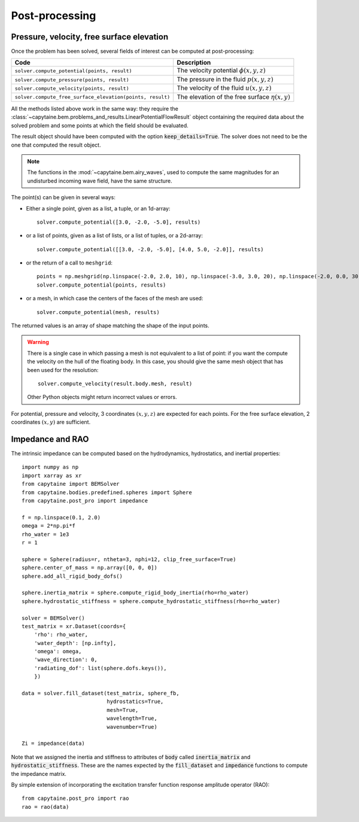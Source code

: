 ===============
Post-processing
===============

Pressure, velocity, free surface elevation
------------------------------------------

Once the problem has been solved, several fields of interest can be computed at post-processing:

+-----------------------------------------------------------+------------------------------------------------------+
| Code                                                      | Description                                          |
+===========================================================+======================================================+
| ``solver.compute_potential(points, result)``              | The velocity potential :math:`\phi(x, y, z)`         |
+-----------------------------------------------------------+------------------------------------------------------+
| ``solver.compute_pressure(points, result)``               | The pressure in the fluid :math:`p(x, y, z)`         |
+-----------------------------------------------------------+------------------------------------------------------+
| ``solver.compute_velocity(points, result)``               | The velocity of the fluid :math:`u(x, y, z)`         |
+-----------------------------------------------------------+------------------------------------------------------+
| ``solver.compute_free_surface_elevation(points, result)`` | The elevation of the free surface :math:`\eta(x, y)` |
+-----------------------------------------------------------+------------------------------------------------------+

All the methods listed above work in the same way: they require the :class:`~capytaine.bem.problems_and_results.LinearPotentialFlowResult` object containing the required data about the solved problem and some points at which the field should be evaluated.

The result object should have been computed with the option
:code:`keep_details=True`. The solver does not need to be the one that computed
the result object.

.. note::
    The functions in the :mod:`~capytaine.bem.airy_waves`, used to compute the same magnitudes for an undisturbed incoming wave field, have the same structure.

The point(s) can be given in several ways:

- Either a single point, given as a list, a tuple, or an 1d-array::

    solver.compute_potential([3.0, -2.0, -5.0], results)

- or a list of points, given as a list of lists, or a list of tuples, or a 2d-array::

    solver.compute_potential([[3.0, -2.0, -5.0], [4.0, 5.0, -2.0]], results)

- or the return of a call to ``meshgrid``::

    points = np.meshgrid(np.linspace(-2.0, 2.0, 10), np.linspace(-3.0, 3.0, 20), np.linspace(-2.0, 0.0, 30))
    solver.compute_potential(points, results)

- or a mesh, in which case the centers of the faces of the mesh are used::

    solver.compute_potential(mesh, results)

The returned values is an array of shape matching the shape of the input points.

.. warning::
   There is a single case in which passing a mesh is not equivalent to a list of point: if you want the compute the velocity on the hull of the floating body. In this case, you should give the same mesh object that has been used for the resolution::

        solver.compute_velocity(result.body.mesh, result)

   Other Python objects might return incorrect values or errors.

For potential, pressure and velocity, 3 coordinates :math:`(x, y, z)` are expected for each points.
For the free surface elevation, 2 coordinates :math:`(x, y)` are sufficient.

Impedance and RAO
-----------------

The intrinsic impedance can be computed based on the hydrodynamics,
hydrostatics, and inertial properties::

    import numpy as np
    import xarray as xr
    from capytaine import BEMSolver
    from capytaine.bodies.predefined.spheres import Sphere
    from capytaine.post_pro import impedance
    
    f = np.linspace(0.1, 2.0)
    omega = 2*np.pi*f
    rho_water = 1e3
    r = 1

    sphere = Sphere(radius=r, ntheta=3, nphi=12, clip_free_surface=True)
    sphere.center_of_mass = np.array([0, 0, 0])
    sphere.add_all_rigid_body_dofs()

    sphere.inertia_matrix = sphere.compute_rigid_body_inertia(rho=rho_water)
    sphere.hydrostatic_stiffness = sphere.compute_hydrostatic_stiffness(rho=rho_water)

    solver = BEMSolver()
    test_matrix = xr.Dataset(coords={
        'rho': rho_water,
        'water_depth': [np.infty],
        'omega': omega,
        'wave_direction': 0,
        'radiating_dof': list(sphere.dofs.keys()),
        })
    
    data = solver.fill_dataset(test_matrix, sphere_fb,
                               hydrostatics=True,
                               mesh=True,
                               wavelength=True,
                               wavenumber=True)
    
    Zi = impedance(data)



Note that we assigned the inertia and stiffness to attributes of :code:`body` called :code:`inertia_matrix` and :code:`hydrostatic_stiffness`.
These are the names expected by the :code:`fill_dataset` and :code:`impedance` functions to compute the impedance matrix.

By simple extension of incorporating the excitation transfer function response
amplitude operator (RAO)::

    from capytaine.post_pro import rao
    rao = rao(data)
